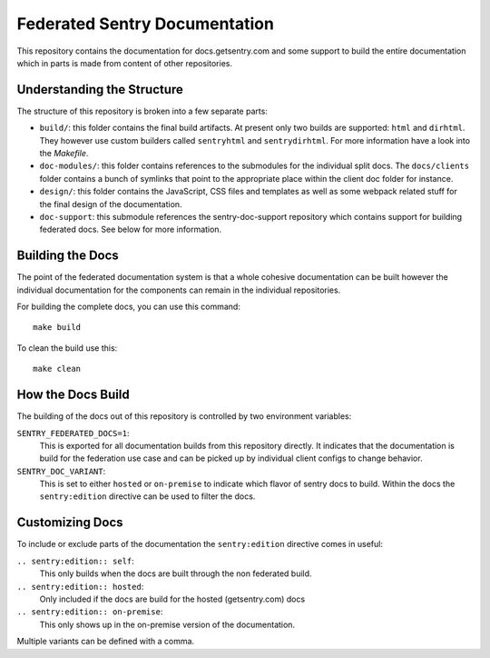 Federated Sentry Documentation
==============================

This repository contains the documentation for docs.getsentry.com and some
support to build the entire documentation which in parts is made from
content of other repositories.

Understanding the Structure
---------------------------

The structure of this repository is broken into a few separate parts:

* ``build/``: this folder contains the final build artifacts.  At present
  only two builds are supported: ``html`` and ``dirhtml``.  They however
  use custom builders called ``sentryhtml`` and ``sentrydirhtml``.  For
  more information have a look into the `Makefile`.
* ``doc-modules/``: this folder contains references to the submodules for
  the individual split docs.  The ``docs/clients`` folder contains a bunch of
  symlinks that point to the appropriate place within the client doc
  folder for instance.
* ``design/``: this folder contains the JavaScript, CSS files and
  templates as well as some webpack related stuff for the final design of
  the documentation.
* ``doc-support``: this submodule references the sentry-doc-support
  repository which contains support for building federated docs.  See
  below for more information.

Building the Docs
-----------------

The point of the federated documentation system is that a whole cohesive
documentation can be built however the individual documentation for the
components can remain in the individual repositories.

For building the complete docs, you can use this command::

    make build

To clean the build use this::

    make clean

How the Docs Build
------------------

The building of the docs out of this repository is controlled by two
environment variables:

``SENTRY_FEDERATED_DOCS=1``:
    This is exported for all documentation builds from this repository
    directly.  It indicates that the documentation is build for the
    federation use case and can be picked up by individual client configs
    to change behavior.

``SENTRY_DOC_VARIANT``:
    This is set to either ``hosted`` or ``on-premise`` to indicate which
    flavor of sentry docs to build.  Within the docs the
    ``sentry:edition`` directive can be used to filter the docs.

Customizing Docs
----------------

To include or exclude parts of the documentation the ``sentry:edition``
directive comes in useful:

``.. sentry:edition:: self``:
    This only builds when the docs are built through the non federated
    build.

``.. sentry:edition:: hosted``:
    Only included if the docs are build for the hosted (getsentry.com)
    docs

``.. sentry:edition:: on-premise``:
    This only shows up in the on-premise version of the documentation.

Multiple variants can be defined with a comma.
